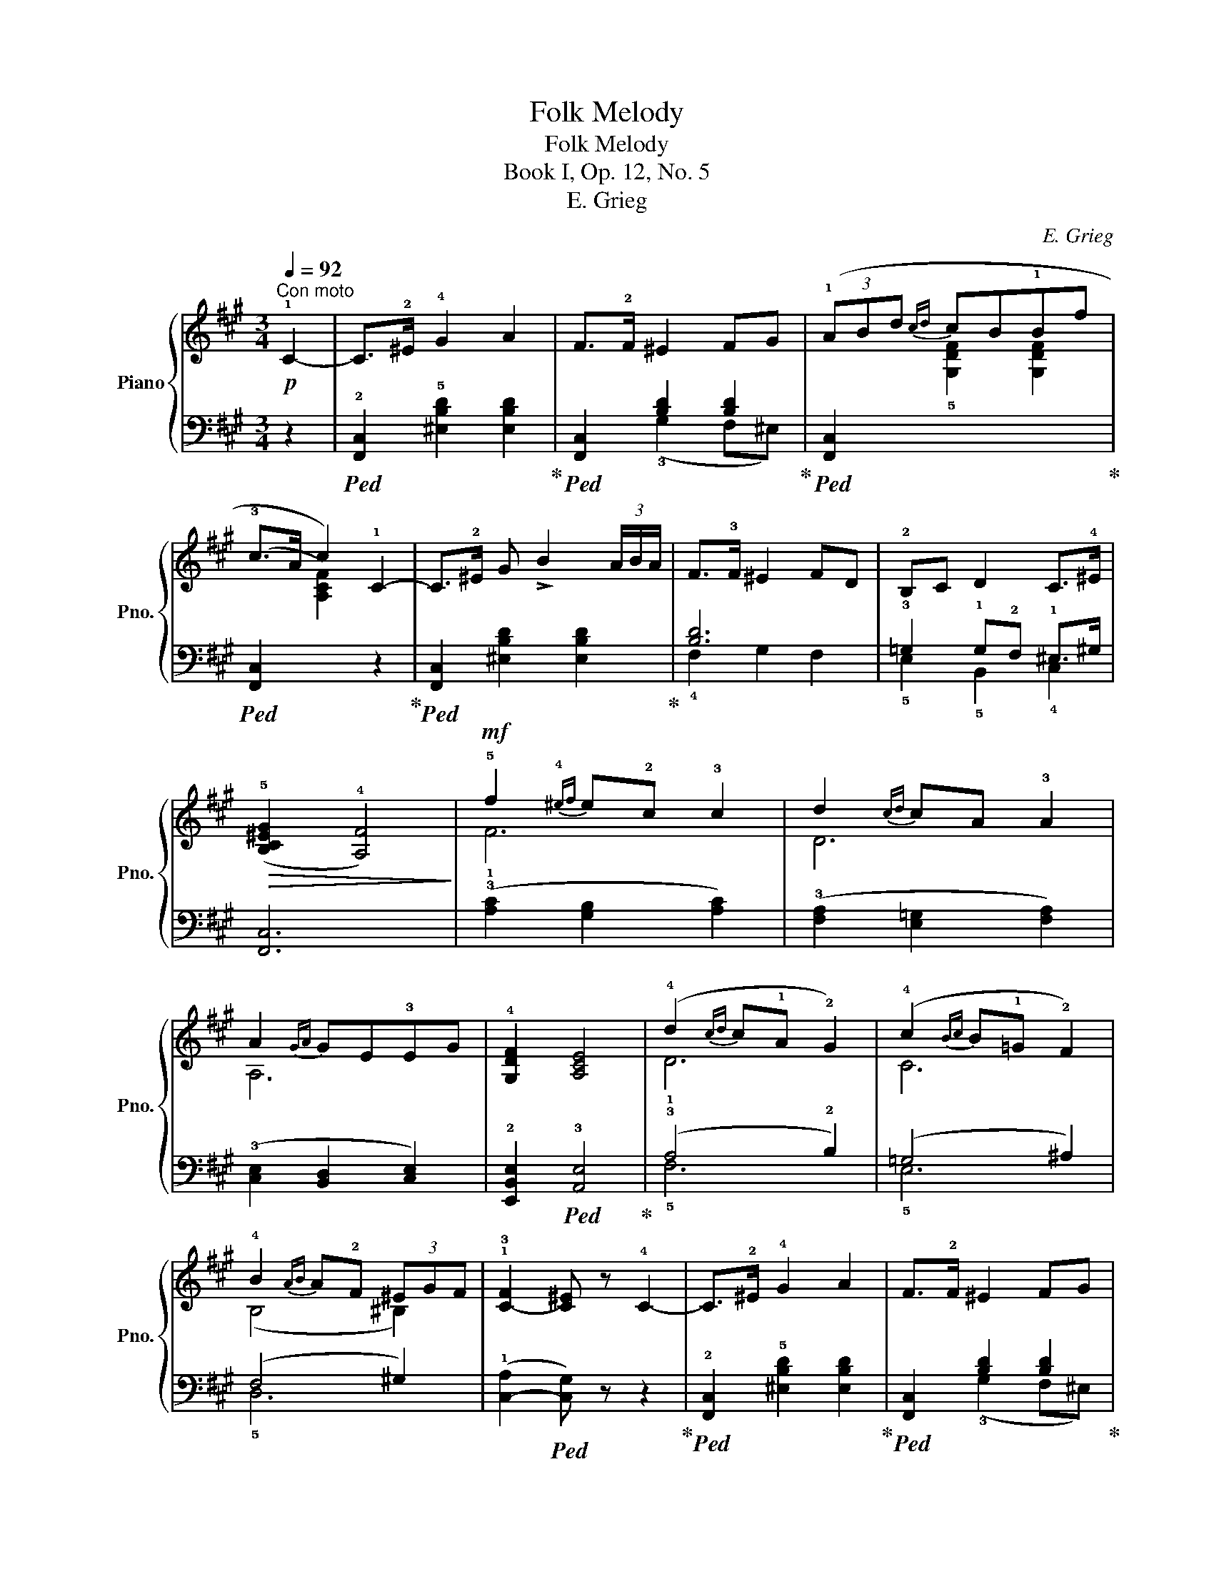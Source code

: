 X:1
T:Folk Melody
T:Folk Melody
T:Book I, Op. 12, No. 5 
T:E. Grieg
C:E. Grieg
%%score { ( 1 4 5 ) | ( 2 3 ) }
L:1/8
Q:1/4=92
M:3/4
K:A
V:1 treble nm="Piano" snm="Pno."
V:4 treble 
V:5 treble 
V:2 bass 
V:3 bass 
V:1
"^Con moto"!p! !1!C2- | C>!2!^E !4!G2 A2 | F>!2!F ^E2 FG | (3(!1!ABd{cd} cB!1!Bf | %4
 !3!c>A c2) !1!C2- | C>!2!^E G !>!B2 (3A/B/A/ | F>!3!F ^E2 FD | !2!B,C D2 C>!4!^E | %8
!>(! ((!5![B,C^EG]2 !4![A,F]4))!>)! |!mf! !5!f2{!4!^ef} e!2!c !3!c2 | d2{cd} cA !3!A2 | %11
 A2{GA} GE!3!EG | !4![G,DF]2 [A,CE]4 | (!4!d2{cd} c!1!A !2!G2) | (!4!c2{Bc} B!1!=G !2!F2) | %15
 !4!B2{AB} A!2!F (3^EGF | !1!!3![C-F]2 [C^E] z !4!C2- | C>!2!^E !4!G2 A2 | F>!2!F ^E2 FG | %19
 (3!1!ABd{cd} (cB!1!Bf) | (!3!c>A c2) !1!C2- | C>!2!^E G !>!B2 (3A/B/A/ | F>!3!F ^E2 FD | %23
 !2!B,C D2"^morendo" C>!4!^E |!>(! ((!5![B,C^EG]2 [A,F]4))!>)! |!mf! !5!f2{!4!^ef} e!2!c !3!c2 | %26
 d2{!4!cd} cA !3!A2 | A2{GA} GE!3!EG | !4![G,DF]2 [A,CE]4 | (!4!d2{cd} c!1!A !2!G2) | %30
 (!4!c2{Bc} B!1!=G !2!F2) | !4!B2{AB} A!2!F (3^EGF | !1!!3![C-F]2 [C^E] z !4!C2- | %33
 C>!2!^E !4!G2 A2 | F>!2!F ^E2 FG | (3!1!ABd{cd} (cB!1!Bf) | (!3!c>A c2) !1!C2- | %37
 C>!2!^E G !>!B2 (3A/B/A/ | F>!3!F ^E2 FD | !2!B,C D2"^morendo" C>!4!^E | %40
!>(! ((!5![B,C^EG]2 [A,F]4))!>)! |] %41
V:2
 z2 |!ped! !2![F,,C,]2 !5![^E,B,D]2 [E,B,D]2!ped-up! |!ped! [F,,C,]2 [B,D]2 [B,D]2!ped-up! | %3
!ped! [F,,C,]2[I:staff -1] !5![G,DF]2 [G,DF]2!ped-up! | %4
!ped![I:staff +1] ([F,,C,]2[I:staff -1] [A,CF]2)[I:staff +1] z2!ped-up! | %5
!ped! [F,,C,]2 [^E,B,D]2 [E,B,D]2!ped-up! | [B,D]6 | !3!=G,2 !1!G,!2!F, !1!^E,>^G, | [F,,C,]6 | %9
 (!3!!1![A,C]2 [G,B,]2 [A,C]2) | (!3![F,A,]2 [E,=G,]2 [F,A,]2) | (!3![C,E,]2 [B,,D,]2 [C,E,]2) | %12
 !2![E,,B,,E,]2!ped! !3![A,,E,]4!ped-up! | (!3!A,4 !2!B,2) | (=G,4 ^A,2) | (F,4 ^G,2) | %16
 (!1![C,-A,]2!ped! [C,G,]) z z2!ped-up! |!ped! !2![F,,C,]2 !5![^E,B,D]2 [E,B,D]2!ped-up! | %18
!ped! [F,,C,]2 [B,D]2 [B,D]2!ped-up! |!ped! [F,,C,]2[I:staff -1] !5![G,DF]2 [G,DF]2!ped-up! | %20
!ped![I:staff +1] ([F,,C,]2[I:staff -1] !4![A,CF]2)[I:staff +1] z2!ped-up! | %21
!ped! [F,,C,]2 [^E,B,D]2 [E,B,D]2!ped-up! | [B,D]6 | !3![D,=G,]2 !1![D,F,]2 !1!^E,>^G, | %24
!ped! !2![F,,C,]6!ped-up! | (!3!!1![A,C]2 [G,B,]2 [A,C]2) | (!3![F,A,]2 [E,=G,]2 [F,A,]2) | %27
 (!3![C,E,]2 [B,,D,]2 [C,E,]2) | !2![E,,B,,E,]2!ped! !3![A,,E,]4!ped-up! | (!3!A,4 !2!B,2) | %30
 (=G,4 ^A,2) | (F,4 ^G,2) | (!1![C,-A,]2!ped! [C,G,]) z z2!ped-up! | %33
!ped! !2![F,,C,]2 !5![^E,B,D]2 [E,B,D]2!ped-up! |!ped! [F,,C,]2 [B,D]2 [B,D]2!ped-up! | %35
!ped! [F,,C,]2[I:staff -1] !5![G,DF]2 [G,DF]2!ped-up! | %36
!ped![I:staff +1] ([F,,C,]2[I:staff -1] !4![A,CF]2)[I:staff +1] z2!ped-up! | %37
!ped! [F,,C,]2 [^E,B,D]2 [E,B,D]2!ped-up! | [B,D]6 | !3![D,=G,]2 !1![D,F,]2 !1!^E,>^G, | %40
!ped! !2![F,,C,]6!ped-up! |] %41
V:3
 x2 | x6 | x2 (!3!G,2 F,^E,) | x6 | x6 | x6 | !4!F,2 G,2 F,2 | !5!E,2 !5!B,,2 !4!C,2 | x6 | x6 | %10
 x6 | x6 | x6 | !5!F,6 | !5!E,6 | !5!D,6 | x6 | x6 | x2 (!3!G,2 F,^E,) | x6 | x6 | x6 | %22
 (!4!F,2 G,2 F,2) | !5!=G,,2 !4!B,,2 !3!C,2 | x6 | x6 | x6 | x6 | x6 | !5!F,6 | !5!E,6 | !5!D,6 | %32
 x6 | x6 | x2 (!3!G,2 F,^E,) | x6 | x6 | x6 | (!4!F,2 G,2 F,2) | !5!=G,,2 !4!B,,2 !3!C,2 | x6 |] %41
V:4
 x2 | x6 | x6 | x6 | x6 | x6 | x6 | x6 | x6 | F6 | D6 | A,6 | x6 | x6 | C6 | (B,4 ^B,2) | x6 | x6 | %18
 x6 | x6 | x6 | x6 | x6 | x6 | x6 | F6 | D6 | A,6 | x6 | x6 | C6 | (B,4 ^B,2) | x6 | x6 | x6 | x6 | %36
 x6 | x6 | x6 | x6 | x6 |] %41
V:5
 x2 | x6 | x6 | x6 | x6 | x6 | x6 | x6 | x6 | x6 | x6 | x6 | x6 | !1!D6 | x6 | x6 | x6 | x6 | x6 | %19
 x6 | x6 | x6 | x6 | x6 | x6 | x6 | x6 | x6 | x6 | !1!D6 | x6 | x6 | x6 | x6 | x6 | x6 | x6 | x6 | %38
 x6 | x6 | x6 |] %41

